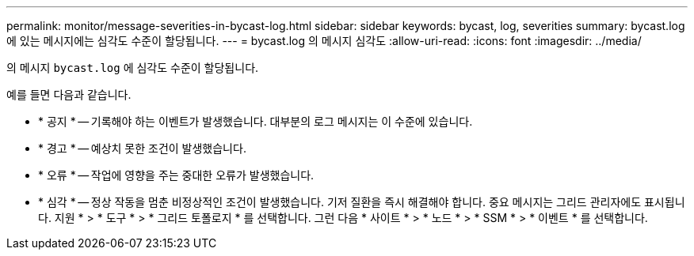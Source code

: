 ---
permalink: monitor/message-severities-in-bycast-log.html 
sidebar: sidebar 
keywords: bycast, log, severities 
summary: bycast.log 에 있는 메시지에는 심각도 수준이 할당됩니다. 
---
= bycast.log 의 메시지 심각도
:allow-uri-read: 
:icons: font
:imagesdir: ../media/


[role="lead"]
의 메시지 `bycast.log` 에 심각도 수준이 할당됩니다.

예를 들면 다음과 같습니다.

* * 공지 * -- 기록해야 하는 이벤트가 발생했습니다. 대부분의 로그 메시지는 이 수준에 있습니다.
* * 경고 * -- 예상치 못한 조건이 발생했습니다.
* * 오류 * -- 작업에 영향을 주는 중대한 오류가 발생했습니다.
* * 심각 * -- 정상 작동을 멈춘 비정상적인 조건이 발생했습니다. 기저 질환을 즉시 해결해야 합니다. 중요 메시지는 그리드 관리자에도 표시됩니다. 지원 * > * 도구 * > * 그리드 토폴로지 * 를 선택합니다. 그런 다음 * 사이트 * > * 노드 * > * SSM * > * 이벤트 * 를 선택합니다.

